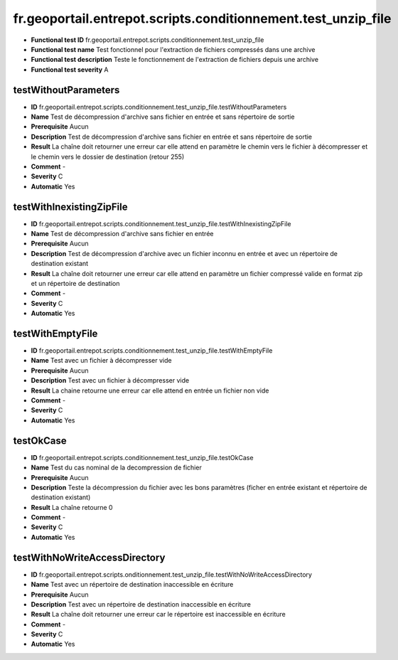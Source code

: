 fr.geoportail.entrepot.scripts.conditionnement.test_unzip_file
==============================================================

- **Functional test ID** fr.geoportail.entrepot.scripts.conditionnement.test_unzip_file
- **Functional test name** Test fonctionnel pour l'extraction de fichiers compressés dans une archive
- **Functional test description** Teste le fonctionnement de l'extraction de fichiers depuis une archive
- **Functional test severity** A



---------------------
testWithoutParameters
---------------------

- **ID**               fr.geoportail.entrepot.scripts.conditionnement.test_unzip_file.testWithoutParameters
- **Name**             Test de décompression d'archive sans fichier en entrée et sans répertoire de sortie
- **Prerequisite**     Aucun
- **Description**      Test de décompression d'archive sans fichier en entrée et sans répertoire de sortie
- **Result**           La chaîne doit retourner une erreur car elle attend en paramètre le chemin vers le fichier à décompresser et le chemin vers le dossier de destination (retour 255)
- **Comment**          -
- **Severity**         C
- **Automatic**        Yes



-------------------------
testWithInexistingZipFile
-------------------------

- **ID**               fr.geoportail.entrepot.scripts.conditionnement.test_unzip_file.testWithInexistingZipFile
- **Name**             Test de décompression d'archive sans fichier en entrée
- **Prerequisite**     Aucun
- **Description**      Test de décompression d'archive avec un fichier inconnu en entrée et avec un répertoire de destination existant
- **Result**           La chaîne doit retourner une erreur car elle attend en paramètre un fichier compressé valide en format zip et un répertoire de destination 
- **Comment**          -
- **Severity**         C
- **Automatic**        Yes



-----------------
testWithEmptyFile
-----------------

- **ID**               fr.geoportail.entrepot.scripts.conditionnement.test_unzip_file.testWithEmptyFile
- **Name**             Test avec un fichier à décompresser vide
- **Prerequisite**     Aucun
- **Description**      Test avec un fichier à décompresser vide
- **Result**           La chaine retourne une erreur car elle attend en entrée un fichier non vide
- **Comment**          -
- **Severity**         C
- **Automatic**        Yes







----------
testOkCase
----------

- **ID**               fr.geoportail.entrepot.scripts.conditionnement.test_unzip_file.testOkCase
- **Name**             Test du cas nominal de la decompression de fichier
- **Prerequisite**     Aucun
- **Description**      Teste la décompression du fichier avec les bons paramètres (ficher en entrée existant et répertoire de destination existant)
- **Result**           La chaîne retourne 0
- **Comment**          -
- **Severity**         C
- **Automatic**        Yes



------------------------------
testWithNoWriteAccessDirectory
------------------------------

- **ID**               fr.geoportail.entrepot.scripts.onditionnement.test_unzip_file.testWithNoWriteAccessDirectory
- **Name**             Test avec un répertoire de destination inaccessible en écriture
- **Prerequisite**     Aucun
- **Description**      Test avec un répertoire de destination inaccessible en écriture
- **Result**           La chaîne doit retourner une erreur car le répertoire est inaccessible en écriture
- **Comment**          -
- **Severity**         C
- **Automatic**        Yes


